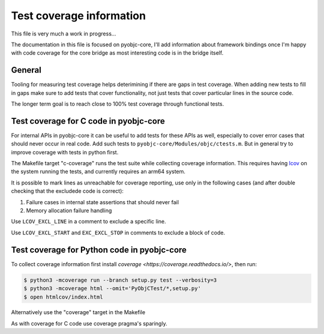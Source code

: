 Test coverage information
=========================

This file is very much a work in progress...

The documentation in this file is focused on pyobjc-core, I'll add
information about framework bindings once I'm happy with code coverage
for the core bridge as most interesting code is in the bridge itself.


General
-------

Tooling for measuring test coverage helps deterimining if there are
gaps in test coverage. When adding new tests to fill in gaps make sure
to add tests that cover functionality, not just tests that cover
particular lines in the source code.

The longer term goal is to reach close to 100% test coverage through
functional tests.


Test coverage for C code in pyobjc-core
---------------------------------------

For internal APIs in pyobjc-core it can be useful to add tests for these APIs
as well, especially to cover error cases that should never occur in real code.
Add such tests to ``pyobjc-core/Modules/objc/ctests.m``. But in general try
to improve coverage with tests in python first.

The Makefile target "c-coverage" runs the test suite
while collecting coverage information. This requires having
`lcov <https://https://github.com/linux-test-project/lcov>`_ on the system
running the tests, and currently requires an arm64 system.

It is possible to mark lines as unreachable for coverage reporting, use
only in the following cases (and after double checking that the excludede
code is correct):

1. Failure cases in internal state assertions that should never fail

2. Memory allocation failure handling

Use ``LCOV_EXCL_LINE`` in a comment to exclude a specific line.

Use ``LCOV_EXCL_START`` and ``EXC_EXCL_STOP`` in comments to exclude a block
of code.


Test coverage for Python code in pyobjc-core
--------------------------------------------

To collect coverage information first install `coverage <https://coverage.readthedocs.io/>`,
then run:

.. sourcecode:: shell

   $ python3 -mcoverage run --branch setup.py test --verbosity=3
   $ python3 -mcoverage html --omit='PyObjCTest/*,setup.py'
   $ open htmlcov/index.html

Alternatively use the "coverage" target in the Makefile

As with coverage for C code use coverage pragma's sparingly.
